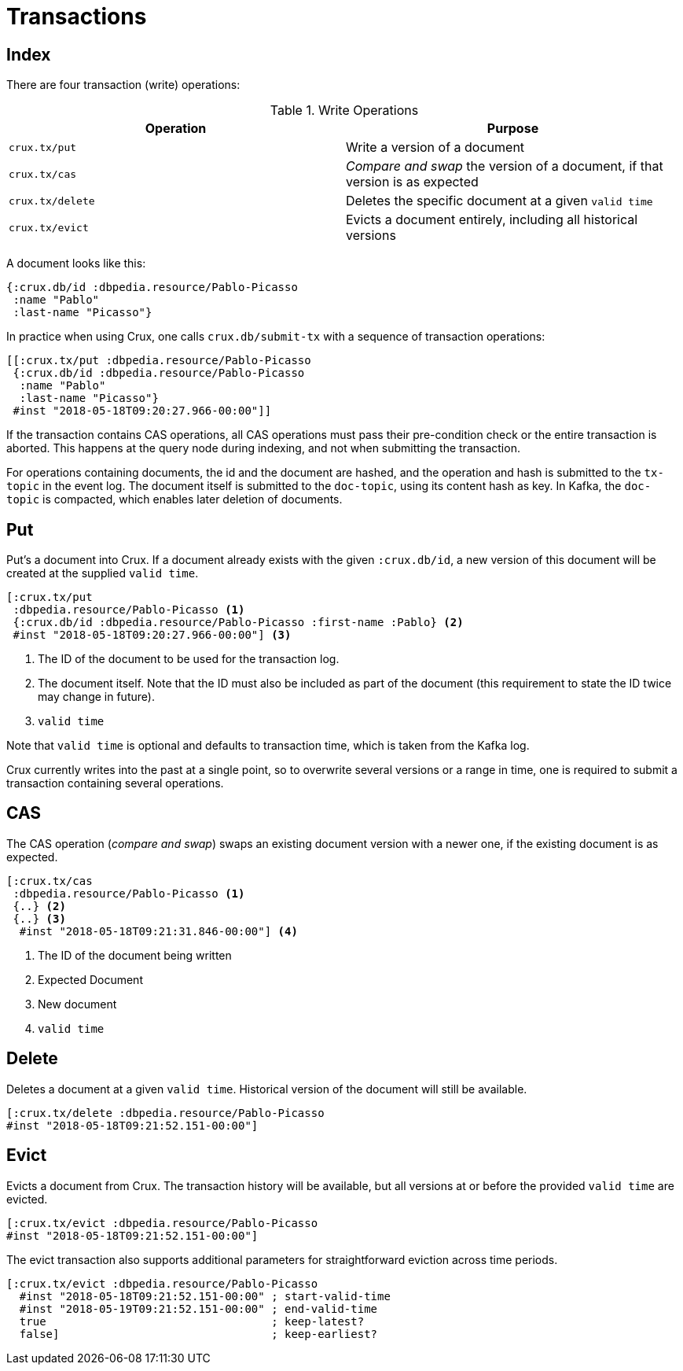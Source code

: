 = Transactions

== Index

There are four transaction (write) operations:

.Write Operations
[#table-conversion%header,cols="d,d"]
|===
|Operation|Purpose
|`crux.tx/put`|Write a version of a document
|`crux.tx/cas`|_Compare and swap_ the version of a document, if that version is as expected
|`crux.tx/delete`|Deletes the specific document at a given `valid time`
|`crux.tx/evict`|Evicts a document entirely, including all historical versions
|===

A document looks like this:

[source,clj]
----
{:crux.db/id :dbpedia.resource/Pablo-Picasso
 :name "Pablo"
 :last-name "Picasso"}
----

In practice when using Crux, one calls `crux.db/submit-tx` with a
sequence of transaction operations:

[source,clj]
----
[[:crux.tx/put :dbpedia.resource/Pablo-Picasso
 {:crux.db/id :dbpedia.resource/Pablo-Picasso
  :name "Pablo"
  :last-name "Picasso"}
 #inst "2018-05-18T09:20:27.966-00:00"]]
----

If the transaction contains CAS operations, all CAS operations must pass
their pre-condition check or the entire transaction is aborted. This
happens at the query node during indexing, and not when submitting the
transaction.

For operations containing documents, the id and the document are
hashed, and the operation and hash is submitted to the `tx-topic` in
the event log. The document itself is submitted to the `doc-topic`,
using its content hash as key. In Kafka, the `doc-topic` is compacted,
which enables later deletion of documents.

== Put

Put's a document into Crux. If a document already exists with the
given `:crux.db/id`, a new version of this document will be created at
the supplied `valid time`.

[source,clojure]
----
[:crux.tx/put
 :dbpedia.resource/Pablo-Picasso <1>
 {:crux.db/id :dbpedia.resource/Pablo-Picasso :first-name :Pablo} <2>
 #inst "2018-05-18T09:20:27.966-00:00"] <3>
----

<1> The ID of the document to be used for the transaction log.
<2> The document itself. Note that the ID must also be included as part of the
document (this requirement to state the ID twice may change in future).
<3> `valid time`

Note that `valid time` is optional and defaults to transaction time,
which is taken from the Kafka log.

Crux currently writes into the past at a single point, so to overwrite
several versions or a range in time, one is required to submit a
transaction containing several operations.

== CAS

The CAS operation (_compare and swap_) swaps an existing document version with a
newer one, if the existing document is as expected.

[source,clojure]
----
[:crux.tx/cas
 :dbpedia.resource/Pablo-Picasso <1>
 {..} <2>
 {..} <3>
  #inst "2018-05-18T09:21:31.846-00:00"] <4>
----

<1> The ID of the document being written
<2> Expected Document
<3> New document
<4> `valid time`

== Delete

Deletes a document at a given `valid time`. Historical version of the
document will still be available.

[source,clojure]
----
[:crux.tx/delete :dbpedia.resource/Pablo-Picasso
#inst "2018-05-18T09:21:52.151-00:00"]
----

== Evict

Evicts a document from Crux. The transaction history will be
available, but all versions at or before the provided `valid time` are
evicted.

[source,clojure]
----
[:crux.tx/evict :dbpedia.resource/Pablo-Picasso
#inst "2018-05-18T09:21:52.151-00:00"]
----

The evict transaction also supports additional parameters for straightforward
eviction across time periods.

[source,clojure]
----
[:crux.tx/evict :dbpedia.resource/Pablo-Picasso
  #inst "2018-05-18T09:21:52.151-00:00" ; start-valid-time
  #inst "2018-05-19T09:21:52.151-00:00" ; end-valid-time
  true                                  ; keep-latest?
  false]                                ; keep-earliest?
----
